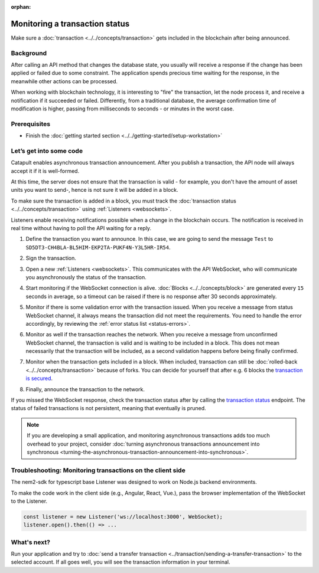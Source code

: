 :orphan:

.. post:: 16 Jan, 2019
    :category: Transfer Transaction, Monitoring
    :excerpt: 1
    :author: jorisadri
    :nocomments:

###############################
Monitoring a transaction status
###############################

Make sure a :doc:`transaction <../../concepts/transaction>` gets included in the blockchain after being announced.

**********
Background
**********

After calling an API method that changes the database state, you usually will receive a response if the change has been applied or failed due to some constraint. The application spends precious time waiting for the response, in the meanwhile other actions can be processed.

When working with blockchain technology, it is interesting to "fire" the transaction, let the node process it, and receive a notification if it succeeded or failed. Differently, from a traditional database, the average confirmation time of modification is higher, passing from milliseconds to seconds - or minutes in the worst case.

*************
Prerequisites
*************

- Finish the :doc:`getting started section <../../getting-started/setup-workstation>`

************************
Let’s get into some code
************************

Catapult enables asynchronous transaction announcement. After you publish a transaction, the API node will always accept it if it is well-formed.

At this time, the server does not ensure that the transaction is valid - for example, you don't have the amount of asset units you want to send-, hence is not sure it will be added in a block.

To make sure the transaction is added in a block, you must track the :doc:`transaction status <../../concepts/transaction>` using :ref:`Listeners <websockets>`.

Listeners enable receiving notifications possible when a change in the blockchain occurs. The notification is received in real time without having to poll the API waiting for a reply.

1. Define the transaction you want to announce. In this case, we are going to send the message ``Test`` to ``SD5DT3-CH4BLA-BL5HIM-EKP2TA-PUKF4N-Y3L5HR-IR54``.

.. example-code::

    .. viewsource:: ../../resources/examples/typescript/transaction/MonitoringTransactionStatus.ts
        :language: typescript
        :lines:  32-38

2. Sign the transaction.

.. example-code::

    .. viewsource:: ../../resources/examples/typescript/transaction/MonitoringTransactionStatus.ts
        :language: typescript
        :lines:  41-43


3. Open a new :ref:`Listeners <websockets>`. This communicates with the API WebSocket, who will communicate you asynchronously the status of the transaction.

.. example-code::

    .. viewsource:: ../../resources/examples/typescript/transaction/MonitoringTransactionStatus.ts
        :language: typescript
        :lines:  46-52

4. Start monitoring if the WebSocket connection is alive. :doc:`Blocks <../../concepts/block>` are generated every ``15`` seconds in average, so a timeout can be raised if there is no response after 30 seconds approximately.

.. example-code::

    .. viewsource:: ../../resources/examples/typescript/transaction/MonitoringTransactionStatus.ts
        :language: typescript
        :lines:  54-63

    .. viewsource:: ../../resources/examples/bash/blockchain/ListeningNewBlocks.sh
        :language: bash
        :start-after: #!/bin/sh

5. Monitor if there is some validation error with the transaction issued. When you receive a message from status WebSocket channel, it always means the transaction did not meet the requirements. You need to handle the error accordingly, by reviewing the :ref:`error status list <status-errors>`.

.. example-code::

    .. viewsource:: ../../resources/examples/typescript/transaction/MonitoringTransactionStatus.ts
        :language: typescript
        :lines:  65-73

    .. viewsource:: ../../resources/examples/bash/transaction/MonitoringTransactionStatusError.sh
        :language: bash
        :start-after: #!/bin/sh

6. Monitor as well if the transaction reaches the network. When you receive a message from unconfirmed WebSocket channel, the transaction is valid and is waiting to be included in a block. This does not mean necessarily that the transaction will be included, as a second validation happens before being finally confirmed.

.. example-code::

    .. viewsource:: ../../resources/examples/typescript/transaction/MonitoringTransactionStatus.ts
        :language: typescript
        :lines:  75-80

    .. viewsource:: ../../resources/examples/bash/transaction/MonitoringTransactionUnconfirmed.sh
        :language: bash
        :start-after: #!/bin/sh

7. Monitor when the transaction gets included in a block. When included, transaction can still be :doc:`rolled-back <../../concepts/transaction>` because of forks. You can decide for yourself that after e.g. 6 blocks the `transaction is secured <https://gist.github.com/aleixmorgadas/3d856d318e60f901be09dbd23467b374>`_.

.. example-code::

    .. viewsource:: ../../resources/examples/typescript/transaction/MonitoringTransactionStatus.ts
        :language: typescript
        :lines:  82-99

    .. viewsource:: ../../resources/examples/bash/transaction/MonitoringTransactionConfirmed.sh
        :language: bash
        :start-after: #!/bin/sh

8.  Finally, announce the transaction to the network.

.. example-code::

    .. viewsource:: ../../resources/examples/typescript/transaction/MonitoringTransactionStatus.ts
        :language: typescript
        :lines: 101-

    .. viewsource:: ../../resources/examples/bash/transaction/SendingATransferTransaction.sh
        :language: bash
        :start-after: #!/bin/sh

If you missed the WebSocket response, check the transaction status after by calling the `transaction status <https://nemtech.github.io/endpoints.html#operation/getTransactionStatus>`_ endpoint. The status of failed transactions is not persistent, meaning that eventually is pruned.

.. note:: If you are developing a small application, and monitoring asynchronous transactions adds too much overhead to your project, consider :doc:`turning asynchronous transactions announcement into synchronous <turning-the-asynchronous-transaction-announcement-into-synchronous>`.

.. _monitoring-transactions-client-side:

************************************************************
Troubleshooting: Monitoring transactions on the client side
************************************************************

The nem2-sdk for typescript base Listener was designed to work on Node.js backend environments.

To make the code work in the client side (e.g., Angular, React, Vue.), pass the browser implementation of the WebSocket to the Listener.

.. code-block:: typescript

  const listener = new Listener('ws://localhost:3000', WebSocket);
  listener.open().then(() => ...

************
What's next?
************

Run your application and try to :doc:`send a transfer transaction <../transaction/sending-a-transfer-transaction>` to the selected account. If all goes well, you will see the transaction information in your terminal.
